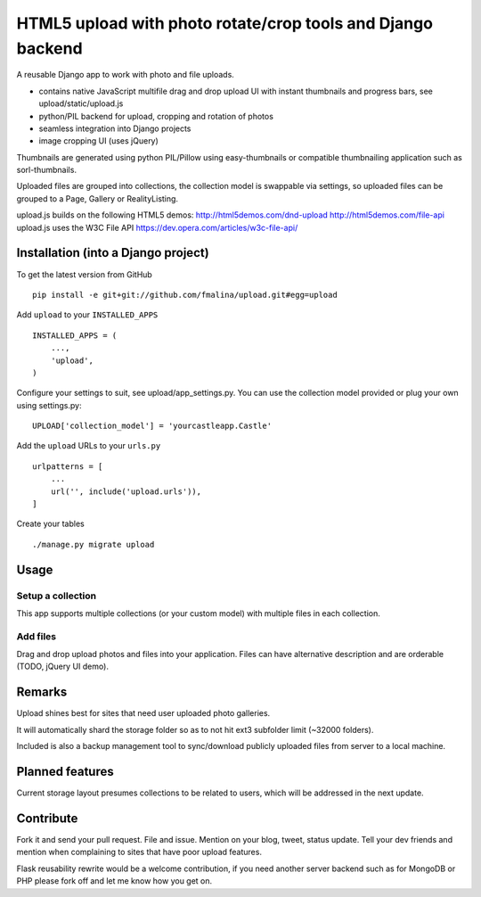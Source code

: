 HTML5 upload with photo rotate/crop tools and Django backend
============================================================

.. image:: https://travis-ci.org/fmalina/upload.svg?branch=master
    :target: https://travis-ci.org/fmalina/upload

A reusable Django app to work with photo and file uploads.

- contains native JavaScript multifile drag and drop upload UI with instant thumbnails and progress bars, see upload/static/upload.js
- python/PIL backend for upload, cropping and rotation of photos
- seamless integration into Django projects
- image cropping UI (uses jQuery)

Thumbnails are generated using python PIL/Pillow using easy-thumbnails or compatible thumbnailing application such as sorl-thumbnails.

Uploaded files are grouped into collections, the collection model is swappable via settings, so uploaded files can be grouped to a Page, Gallery or RealityListing.

upload.js builds on the following HTML5 demos:
http://html5demos.com/dnd-upload
http://html5demos.com/file-api
upload.js uses the W3C File API 
https://dev.opera.com/articles/w3c-file-api/

Installation (into a Django project)
------------------------------------

To get the latest version from GitHub

::

    pip install -e git+git://github.com/fmalina/upload.git#egg=upload

Add ``upload`` to your ``INSTALLED_APPS``

::

    INSTALLED_APPS = (
        ...,
        'upload',
    )

Configure your settings to suit, see upload/app_settings.py.
You can use the collection model provided or plug your own using
settings.py:

::

    UPLOAD['collection_model'] = 'yourcastleapp.Castle'

Add the ``upload`` URLs to your ``urls.py``

::

    urlpatterns = [
        ...
        url('', include('upload.urls')),
    ]

Create your tables

::

    ./manage.py migrate upload


Usage
-----
Setup a collection
~~~~~~~~~~~~~~~~~~
This app supports multiple collections (or your custom model) with
multiple files in each collection.

Add files
~~~~~~~~~
Drag and drop upload photos and files into your application.
Files can have alternative description and are orderable (TODO, jQuery UI demo).

Remarks
-------
Upload shines best for sites that need user uploaded photo galleries.

It will automatically shard the storage folder so as to not hit ext3 subfolder limit (~32000 folders).

Included is also a backup management tool to sync/download publicly uploaded files from server to a local machine.

Planned features
----------------
Current storage layout presumes collections to be related to users, which will be addressed in the next update.

Contribute
----------
Fork it and send your pull request. File and issue. Mention on your blog, tweet, status update. Tell your dev friends and mention when complaining to sites that have poor upload features.

Flask reusability rewrite would be a welcome contribution, if you need another server backend such as for MongoDB or PHP please fork off and let me know how you get on.
